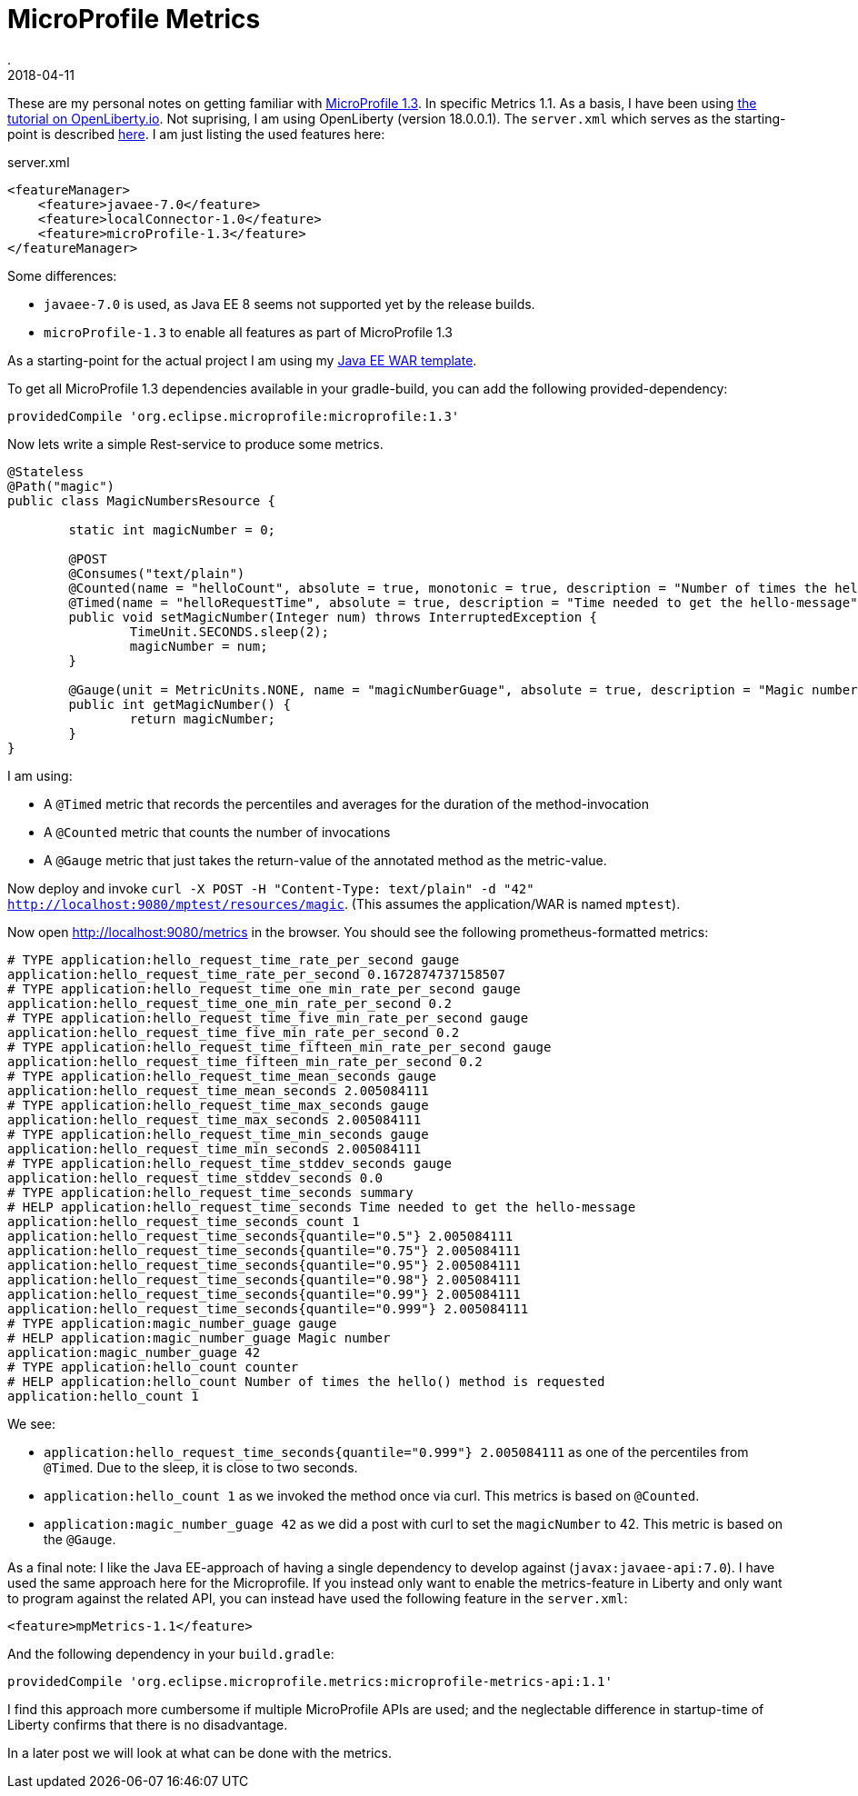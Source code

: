 = MicroProfile Metrics
.
2018-04-11
:jbake-type: post
:jbake-tags: microprofile liberty
:jbake-status: published

These are my personal notes on getting familiar with link:https://github.com/eclipse/microprofile-bom/releases/download/1.3/microprofile-spec-1.3.pdf[MicroProfile 1.3]. In specific Metrics 1.1.
As a basis, I have been using link:https://openliberty.io/guides/microprofile-metrics.html[the tutorial on OpenLiberty.io].
Not suprising, I am using OpenLiberty (version 18.0.0.1). The `server.xml` which serves as the starting-point is described link:http://dplatz.de/blog/2018/wlp-jee8.html[here].
I am just listing the used features here:

.server.xml
[source, xml]
----
<featureManager>
    <feature>javaee-7.0</feature>
    <feature>localConnector-1.0</feature>
    <feature>microProfile-1.3</feature>
</featureManager>
----

Some differences:

* `javaee-7.0` is used, as Java EE 8 seems not supported yet by the release builds.
* `microProfile-1.3` to enable all features as part of MicroProfile 1.3

As a starting-point for the actual project I am using my link:https://github.com/38leinaD/project-starter/tree/master/war-jee7[Java EE WAR template].

To get all MicroProfile 1.3 dependencies available in your gradle-build, you can add the following provided-dependency:

----
providedCompile 'org.eclipse.microprofile:microprofile:1.3'
---- 

Now lets write a simple Rest-service to produce some metrics.

[source, java]
----
@Stateless
@Path("magic")
public class MagicNumbersResource {

	static int magicNumber = 0;

	@POST
	@Consumes("text/plain")
	@Counted(name = "helloCount", absolute = true, monotonic = true, description = "Number of times the hello() method is requested")
	@Timed(name = "helloRequestTime", absolute = true, description = "Time needed to get the hello-message")
	public void setMagicNumber(Integer num) throws InterruptedException {
		TimeUnit.SECONDS.sleep(2);
		magicNumber = num;
	}

	@Gauge(unit = MetricUnits.NONE, name = "magicNumberGuage", absolute = true, description = "Magic number")
	public int getMagicNumber() {
		return magicNumber;
	}
}
----

I am using:

* A `@Timed` metric that records the percentiles and averages for the duration of the method-invocation
* A `@Counted` metric that counts the number of invocations
* A `@Gauge` metric that just takes the return-value of the annotated method as the metric-value.

Now deploy and invoke `curl -X POST -H "Content-Type: text/plain" -d "42" http://localhost:9080/mptest/resources/magic`. (This assumes the application/WAR is named `mptest`).

Now open http://localhost:9080/metrics in the browser. You should see the following prometheus-formatted metrics:

----
# TYPE application:hello_request_time_rate_per_second gauge
application:hello_request_time_rate_per_second 0.1672874737158507
# TYPE application:hello_request_time_one_min_rate_per_second gauge
application:hello_request_time_one_min_rate_per_second 0.2
# TYPE application:hello_request_time_five_min_rate_per_second gauge
application:hello_request_time_five_min_rate_per_second 0.2
# TYPE application:hello_request_time_fifteen_min_rate_per_second gauge
application:hello_request_time_fifteen_min_rate_per_second 0.2
# TYPE application:hello_request_time_mean_seconds gauge
application:hello_request_time_mean_seconds 2.005084111
# TYPE application:hello_request_time_max_seconds gauge
application:hello_request_time_max_seconds 2.005084111
# TYPE application:hello_request_time_min_seconds gauge
application:hello_request_time_min_seconds 2.005084111
# TYPE application:hello_request_time_stddev_seconds gauge
application:hello_request_time_stddev_seconds 0.0
# TYPE application:hello_request_time_seconds summary
# HELP application:hello_request_time_seconds Time needed to get the hello-message
application:hello_request_time_seconds_count 1
application:hello_request_time_seconds{quantile="0.5"} 2.005084111
application:hello_request_time_seconds{quantile="0.75"} 2.005084111
application:hello_request_time_seconds{quantile="0.95"} 2.005084111
application:hello_request_time_seconds{quantile="0.98"} 2.005084111
application:hello_request_time_seconds{quantile="0.99"} 2.005084111
application:hello_request_time_seconds{quantile="0.999"} 2.005084111
# TYPE application:magic_number_guage gauge
# HELP application:magic_number_guage Magic number
application:magic_number_guage 42
# TYPE application:hello_count counter
# HELP application:hello_count Number of times the hello() method is requested
application:hello_count 1
----

We see:

* `application:hello_request_time_seconds{quantile="0.999"} 2.005084111` as one of the percentiles from `@Timed`. Due to the sleep, it is close to two seconds.
* `application:hello_count 1` as we invoked the method once via curl. This metrics is based on `@Counted`.
* `application:magic_number_guage 42` as we did a post with curl to set the `magicNumber` to 42. This metric is based on the `@Gauge`.

As a final note: I like the Java EE-approach of having a single dependency to develop against (`javax:javaee-api:7.0`).
I have used the same approach here for the Microprofile.
If you instead only want to enable the metrics-feature in Liberty and only want to program against the related API, you can instead have used the following feature in the `server.xml`:

----
<feature>mpMetrics-1.1</feature>
----

And the following dependency in your `build.gradle`:

----
providedCompile 'org.eclipse.microprofile.metrics:microprofile-metrics-api:1.1'
----

I find this approach more cumbersome if multiple MicroProfile APIs are used; and the neglectable difference in startup-time of Liberty confirms that there is no disadvantage.

In a later post we will look at what can be done with the metrics.
